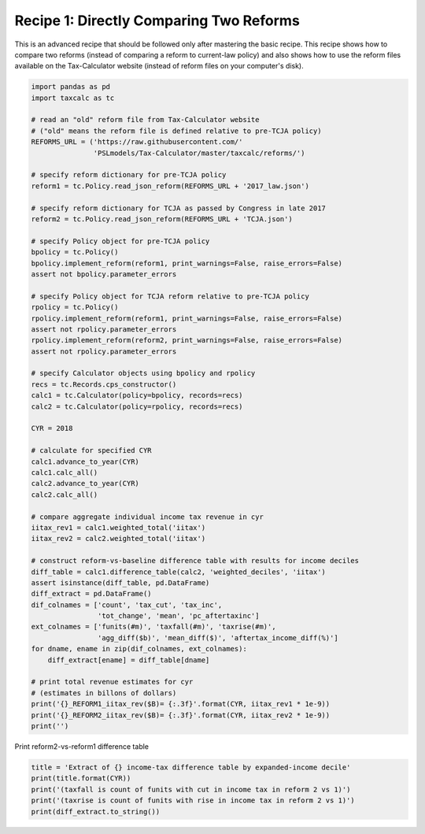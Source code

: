 Recipe 1: Directly Comparing Two Reforms
================================================
This is an advanced recipe that should be followed only after mastering the basic recipe.
This recipe shows how to compare two reforms (instead of comparing a reform to current-law policy)
and also shows how to use the reform files available on the Tax-Calculator website
(instead of reform files on your computer's disk).

.. code-block:: python3
		
    import pandas as pd
    import taxcalc as tc

    # read an "old" reform file from Tax-Calculator website
    # ("old" means the reform file is defined relative to pre-TCJA policy)
    REFORMS_URL = ('https://raw.githubusercontent.com/'
		   'PSLmodels/Tax-Calculator/master/taxcalc/reforms/')

    # specify reform dictionary for pre-TCJA policy
    reform1 = tc.Policy.read_json_reform(REFORMS_URL + '2017_law.json')

    # specify reform dictionary for TCJA as passed by Congress in late 2017
    reform2 = tc.Policy.read_json_reform(REFORMS_URL + 'TCJA.json')

    # specify Policy object for pre-TCJA policy
    bpolicy = tc.Policy()
    bpolicy.implement_reform(reform1, print_warnings=False, raise_errors=False)
    assert not bpolicy.parameter_errors

    # specify Policy object for TCJA reform relative to pre-TCJA policy
    rpolicy = tc.Policy()
    rpolicy.implement_reform(reform1, print_warnings=False, raise_errors=False)
    assert not rpolicy.parameter_errors
    rpolicy.implement_reform(reform2, print_warnings=False, raise_errors=False)
    assert not rpolicy.parameter_errors

    # specify Calculator objects using bpolicy and rpolicy
    recs = tc.Records.cps_constructor()
    calc1 = tc.Calculator(policy=bpolicy, records=recs)
    calc2 = tc.Calculator(policy=rpolicy, records=recs)

    CYR = 2018

    # calculate for specified CYR
    calc1.advance_to_year(CYR)
    calc1.calc_all()
    calc2.advance_to_year(CYR)
    calc2.calc_all()

    # compare aggregate individual income tax revenue in cyr
    iitax_rev1 = calc1.weighted_total('iitax')
    iitax_rev2 = calc2.weighted_total('iitax')

    # construct reform-vs-baseline difference table with results for income deciles
    diff_table = calc1.difference_table(calc2, 'weighted_deciles', 'iitax')
    assert isinstance(diff_table, pd.DataFrame)
    diff_extract = pd.DataFrame()
    dif_colnames = ['count', 'tax_cut', 'tax_inc',
		    'tot_change', 'mean', 'pc_aftertaxinc']
    ext_colnames = ['funits(#m)', 'taxfall(#m)', 'taxrise(#m)',
		    'agg_diff($b)', 'mean_diff($)', 'aftertax_income_diff(%)']
    for dname, ename in zip(dif_colnames, ext_colnames):
	diff_extract[ename] = diff_table[dname]

    # print total revenue estimates for cyr
    # (estimates in billons of dollars)
    print('{}_REFORM1_iitax_rev($B)= {:.3f}'.format(CYR, iitax_rev1 * 1e-9))
    print('{}_REFORM2_iitax_rev($B)= {:.3f}'.format(CYR, iitax_rev2 * 1e-9))
    print('')

Print reform2-vs-reform1 difference table

.. code-block:: python3
		
    title = 'Extract of {} income-tax difference table by expanded-income decile'
    print(title.format(CYR))
    print('(taxfall is count of funits with cut in income tax in reform 2 vs 1)')
    print('(taxrise is count of funits with rise in income tax in reform 2 vs 1)')
    print(diff_extract.to_string())
